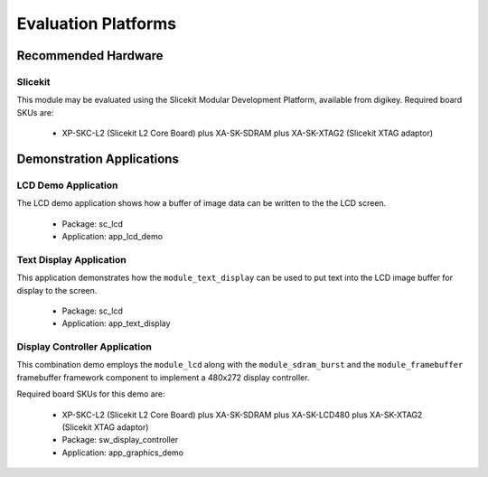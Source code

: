 
Evaluation Platforms
====================

.. _sec_hardware_platforms:

Recommended Hardware
--------------------

Slicekit
++++++++

This module may be evaluated using the Slicekit Modular Development Platform, available from digikey. Required board SKUs are:

   * XP-SKC-L2 (Slicekit L2 Core Board) plus XA-SK-SDRAM plus XA-SK-XTAG2 (Slicekit XTAG adaptor) 

Demonstration Applications
--------------------------

LCD Demo Application
++++++++++++++++++++

The LCD demo application shows how a buffer of image data can be written to the  the LCD screen.

   * Package: sc_lcd
   * Application: app_lcd_demo


Text Display Application
++++++++++++++++++++++++

This application demonstrates how the ``module_text_display`` can be used to put text into the LCD image buffer for display to the screen.

   * Package: sc_lcd
   * Application: app_text_display


Display Controller Application
++++++++++++++++++++++++++++++

This combination demo employs the ``module_lcd`` along with the ``module_sdram_burst`` and the ``module_framebuffer`` framebuffer framework component to implement a 480x272 display controller.

Required board SKUs for this demo are:

   * XP-SKC-L2 (Slicekit L2 Core Board) plus XA-SK-SDRAM plus XA-SK-LCD480 plus XA-SK-XTAG2 (Slicekit XTAG adaptor) 

   * Package: sw_display_controller
   * Application: app_graphics_demo

